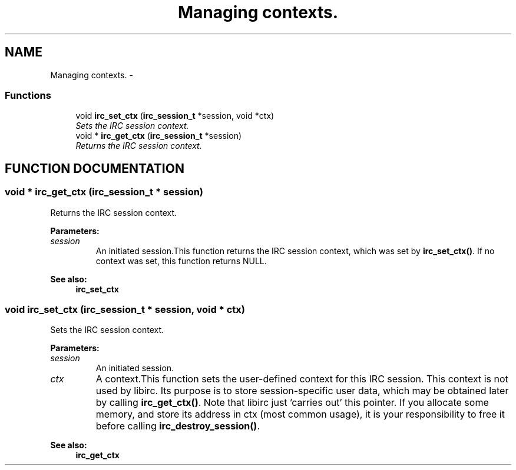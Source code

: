 .TH "Managing contexts." 3 "8 Sep 2004" "libirc" \" -*- nroff -*-
.ad l
.nh
.SH NAME
Managing contexts. \- 
.SS "Functions"

.in +1c
.ti -1c
.RI "void \fBirc_set_ctx\fP (\fBirc_session_t\fP *session, void *ctx)"
.br
.RI "\fISets the IRC session context.\fP"
.ti -1c
.RI "void * \fBirc_get_ctx\fP (\fBirc_session_t\fP *session)"
.br
.RI "\fIReturns the IRC session context.\fP"
.in -1c
.SH "FUNCTION DOCUMENTATION"
.PP 
.SS "void * irc_get_ctx (\fBirc_session_t\fP * session)"
.PP
Returns the IRC session context.
.PP
\fBParameters: \fP
.in +1c
.TP
\fB\fIsession\fP\fP
An initiated session.This function returns the IRC session context, which was set by  \fBirc_set_ctx()\fP. If no context was set, this function returns NULL.
.PP
\fBSee also: \fP
.in +1c
\fBirc_set_ctx\fP 
.SS "void irc_set_ctx (\fBirc_session_t\fP * session, void * ctx)"
.PP
Sets the IRC session context.
.PP
\fBParameters: \fP
.in +1c
.TP
\fB\fIsession\fP\fP
An initiated session. 
.TP
\fB\fIctx\fP\fP
A context.This function sets the user-defined context for this IRC session. This context is not used by libirc. Its purpose is to store session-specific user data, which may be obtained later by calling \fBirc_get_ctx()\fP. Note that libirc just 'carries out' this pointer. If you allocate some memory, and store its address in ctx (most common usage), it is your  responsibility to free it before calling \fBirc_destroy_session()\fP.
.PP
\fBSee also: \fP
.in +1c
\fBirc_get_ctx\fP 
